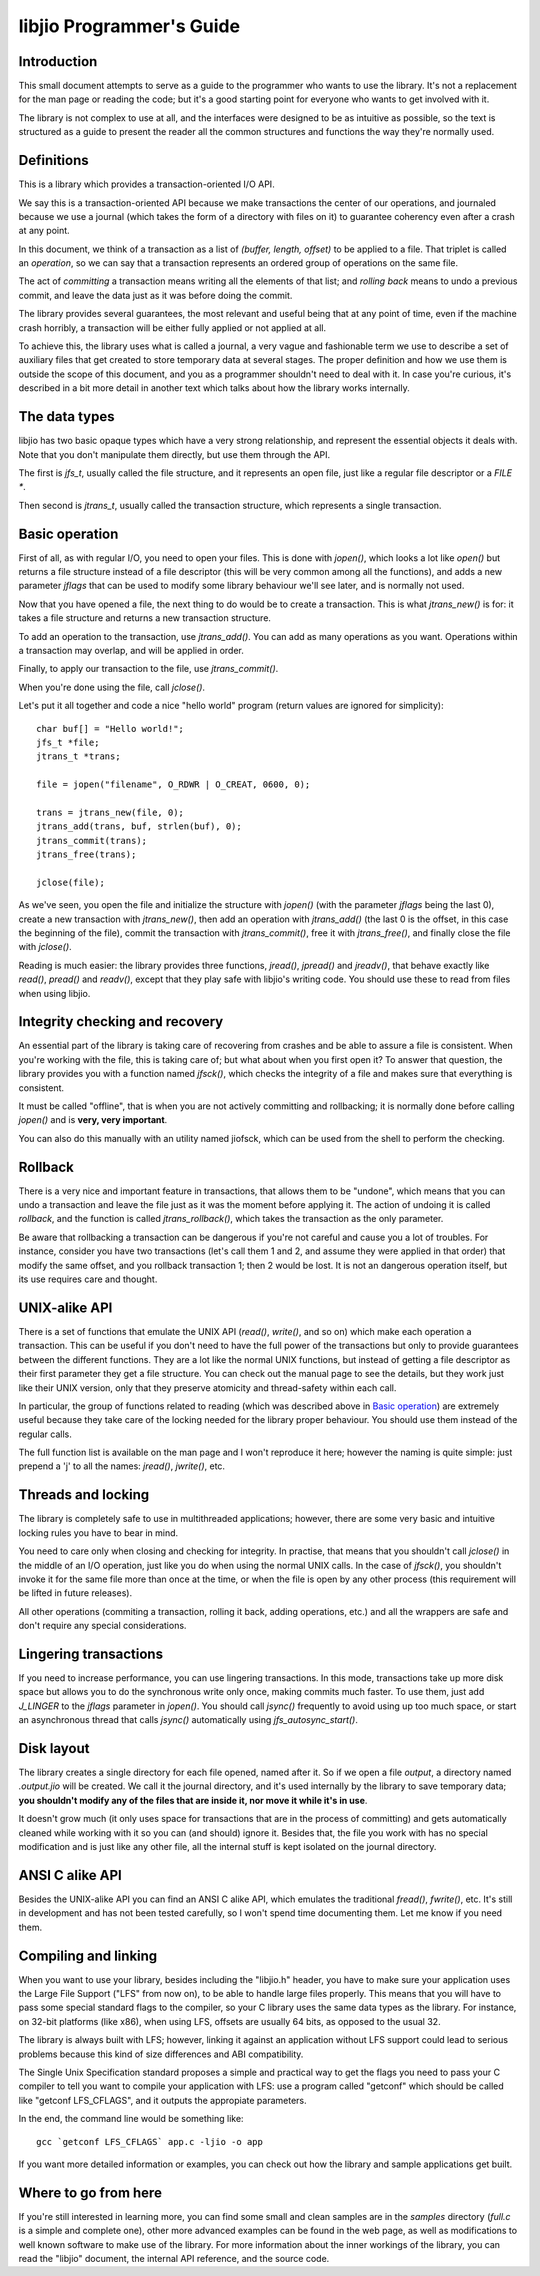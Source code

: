 
libjio Programmer's Guide
=========================

Introduction
------------

This small document attempts to serve as a guide to the programmer who wants
to use the library. It's not a replacement for the man page or reading the
code; but it's a good starting point for everyone who wants to get involved
with it.

The library is not complex to use at all, and the interfaces were designed to
be as intuitive as possible, so the text is structured as a guide to present
the reader all the common structures and functions the way they're normally
used.


Definitions
-----------

This is a library which provides a transaction-oriented I/O API.

We say this is a transaction-oriented API because we make transactions the
center of our operations, and journaled because we use a journal (which takes
the form of a directory with files on it) to guarantee coherency even after a
crash at any point.

In this document, we think of a transaction as a list of *(buffer, length,
offset)* to be applied to a file. That triplet is called an *operation*, so we
can say that a transaction represents an ordered group of operations on the
same file.

The act of *committing* a transaction means writing all the elements of that
list; and *rolling back* means to undo a previous commit, and leave the data
just as it was before doing the commit.

The library provides several guarantees, the most relevant and useful being
that at any point of time, even if the machine crash horribly, a transaction
will be either fully applied or not applied at all.

To achieve this, the library uses what is called a journal, a very vague and
fashionable term we use to describe a set of auxiliary files that get created
to store temporary data at several stages. The proper definition and how we
use them is outside the scope of this document, and you as a programmer
shouldn't need to deal with it. In case you're curious, it's described in a
bit more detail in another text which talks about how the library works
internally.


The data types
--------------

libjio has two basic opaque types which have a very strong relationship, and
represent the essential objects it deals with. Note that you don't manipulate
them directly, but use them through the API.

The first is *jfs_t*, usually called the file structure, and it represents an
open file, just like a regular file descriptor or a *FILE **.

Then second is *jtrans_t*, usually called the transaction structure, which
represents a single transaction.


Basic operation
---------------

First of all, as with regular I/O, you need to open your files. This is done
with *jopen()*, which looks a lot like *open()* but returns a file structure
instead of a file descriptor (this will be very common among all the
functions), and adds a new parameter *jflags* that can be used to modify some
library behaviour we'll see later, and is normally not used.

Now that you have opened a file, the next thing to do would be to create a
transaction. This is what *jtrans_new()* is for: it takes a file structure and
returns a new transaction structure.

To add an operation to the transaction, use *jtrans_add()*. You can add as
many operations as you want. Operations within a transaction may overlap, and
will be applied in order.

Finally, to apply our transaction to the file, use *jtrans_commit()*.

When you're done using the file, call *jclose()*.

Let's put it all together and code a nice "hello world" program (return values
are ignored for simplicity)::

  char buf[] = "Hello world!";
  jfs_t *file;
  jtrans_t *trans;

  file = jopen("filename", O_RDWR | O_CREAT, 0600, 0);

  trans = jtrans_new(file, 0);
  jtrans_add(trans, buf, strlen(buf), 0);
  jtrans_commit(trans);
  jtrans_free(trans);

  jclose(file);

As we've seen, you open the file and initialize the structure with *jopen()*
(with the parameter *jflags* being the last 0), create a new transaction with
*jtrans_new()*, then add an operation with *jtrans_add()* (the last 0 is the
offset, in this case the beginning of the file), commit the transaction with
*jtrans_commit()*, free it with *jtrans_free()*, and finally close the file
with *jclose()*.

Reading is much easier: the library provides three functions, *jread()*,
*jpread()* and *jreadv()*, that behave exactly like *read()*, *pread()* and
*readv()*, except that they play safe with libjio's writing code. You should
use these to read from files when using libjio.


Integrity checking and recovery
-------------------------------

An essential part of the library is taking care of recovering from crashes and
be able to assure a file is consistent. When you're working with the file,
this is taking care of; but what about when you first open it? To answer that
question, the library provides you with a function named *jfsck()*, which
checks the integrity of a file and makes sure that everything is consistent.

It must be called "offline", that is when you are not actively committing and
rollbacking; it is normally done before calling *jopen()* and is **very, very
important**.

You can also do this manually with an utility named jiofsck, which can be used
from the shell to perform the checking.


Rollback
--------

There is a very nice and important feature in transactions, that allows them
to be "undone", which means that you can undo a transaction and leave the file
just as it was the moment before applying it. The action of undoing it is
called *rollback*, and the function is called *jtrans_rollback()*, which takes
the transaction as the only parameter.

Be aware that rollbacking a transaction can be dangerous if you're not careful
and cause you a lot of troubles. For instance, consider you have two
transactions (let's call them 1 and 2, and assume they were applied in that
order) that modify the same offset, and you rollback transaction 1; then 2
would be lost. It is not an dangerous operation itself, but its use requires
care and thought.


UNIX-alike API
--------------

There is a set of functions that emulate the UNIX API (*read()*, *write()*,
and so on) which make each operation a transaction. This can be useful if you
don't need to have the full power of the transactions but only to provide
guarantees between the different functions. They are a lot like the normal
UNIX functions, but instead of getting a file descriptor as their first
parameter they get a file structure. You can check out the manual page to see
the details, but they work just like their UNIX version, only that they
preserve atomicity and thread-safety within each call.

In particular, the group of functions related to reading (which was described
above in `Basic operation`_) are extremely useful because they take care of
the locking needed for the library proper behaviour. You should use them
instead of the regular calls.

The full function list is available on the man page and I won't reproduce it
here; however the naming is quite simple: just prepend a 'j' to all the names:
*jread()*, *jwrite()*, etc.


Threads and locking
-------------------

The library is completely safe to use in multithreaded applications; however,
there are some very basic and intuitive locking rules you have to bear in
mind.

You need to care only when closing and checking for integrity. In
practise, that means that you shouldn't call *jclose()* in the middle of an
I/O operation, just like you do when using the normal UNIX calls. In the case
of *jfsck()*, you shouldn't invoke it for the same file more than once at the
time, or when the file is open by any other process (this requirement will be
lifted in future releases).

All other operations (commiting a transaction, rolling it back, adding
operations, etc.) and all the wrappers are safe and don't require any special
considerations.


Lingering transactions
----------------------

If you need to increase performance, you can use lingering transactions. In
this mode, transactions take up more disk space but allows you to do the
synchronous write only once, making commits much faster. To use them, just add
*J_LINGER* to the *jflags* parameter in *jopen()*. You should call *jsync()*
frequently to avoid using up too much space, or start an asynchronous thread
that calls *jsync()* automatically using *jfs_autosync_start()*.


Disk layout
-----------

The library creates a single directory for each file opened, named after it.
So if we open a file *output*, a directory named *.output.jio* will be
created. We call it the journal directory, and it's used internally by the
library to save temporary data; **you shouldn't modify any of the files that
are inside it, nor move it while it's in use**.

It doesn't grow much (it only uses space for transactions that are in the
process of committing) and gets automatically cleaned while working with it so
you can (and should) ignore it. Besides that, the file you work with has no
special modification and is just like any other file, all the internal stuff
is kept isolated on the journal directory.


ANSI C alike API
----------------

Besides the UNIX-alike API you can find an ANSI C alike API, which emulates
the traditional *fread()*, *fwrite()*, etc. It's still in development and has
not been tested carefully, so I won't spend time documenting them. Let me know
if you need them.


Compiling and linking
---------------------

When you want to use your library, besides including the "libjio.h" header,
you have to make sure your application uses the Large File Support ("LFS" from
now on), to be able to handle large files properly. This means that you will
have to pass some special standard flags to the compiler, so your C library
uses the same data types as the library. For instance, on 32-bit platforms
(like x86), when using LFS, offsets are usually 64 bits, as opposed to the
usual 32.

The library is always built with LFS; however, linking it against an
application without LFS support could lead to serious problems because this
kind of size differences and ABI compatibility.

The Single Unix Specification standard proposes a simple and practical way to
get the flags you need to pass your C compiler to tell you want to compile
your application with LFS: use a program called "getconf" which should be
called like "getconf LFS_CFLAGS", and it outputs the appropiate parameters.

In the end, the command line would be something like::

  gcc `getconf LFS_CFLAGS` app.c -ljio -o app

If you want more detailed information or examples, you can check out how the
library and sample applications get built.


Where to go from here
---------------------

If you're still interested in learning more, you can find some small and clean
samples are in the *samples* directory (*full.c* is a simple and complete
one), other more advanced examples can be found in the web page, as well as
modifications to well known software to make use of the library. For more
information about the inner workings of the library, you can read the "libjio"
document, the internal API reference, and the source code.

